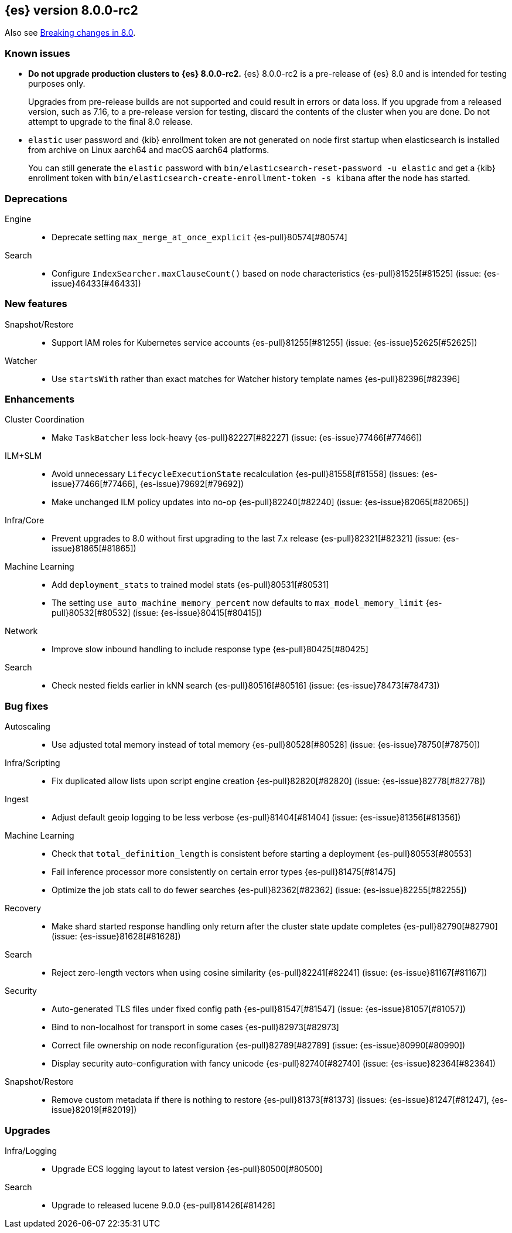 [[release-notes-8.0.0-rc2]]
== {es} version 8.0.0-rc2

Also see <<breaking-changes-8.0,Breaking changes in 8.0>>.

[[known-issues-8.0.0-rc2]]
[float]
=== Known issues

* **Do not upgrade production clusters to {es} 8.0.0-rc2.** {es} 8.0.0-rc2 is
a pre-release of {es} 8.0 and is intended for testing purposes only.
+
Upgrades from pre-release builds are not supported and could result in errors or
data loss. If you upgrade from a released version, such as 7.16, to a
pre-release version for testing, discard the contents of the cluster when you are
done. Do not attempt to upgrade to the final 8.0 release.

* `elastic` user password and {kib} enrollment token are not generated on node first startup
when elasticsearch is installed from archive on Linux aarch64 and macOS aarch64 platforms.
+
You can still generate the `elastic` password with `bin/elasticsearch-reset-password -u elastic` and
get a {kib} enrollment token with `bin/elasticsearch-create-enrollment-token -s kibana` after the
node has started.

[[deprecation-8.0.0-rc2]]
[float]
=== Deprecations

Engine::
* Deprecate setting `max_merge_at_once_explicit` {es-pull}80574[#80574]

Search::
* Configure `IndexSearcher.maxClauseCount()` based on node characteristics {es-pull}81525[#81525] (issue: {es-issue}46433[#46433])


[[feature-8.0.0-rc2]]
[float]
=== New features

Snapshot/Restore::
* Support IAM roles for Kubernetes service accounts {es-pull}81255[#81255] (issue: {es-issue}52625[#52625])

Watcher::
* Use `startsWith` rather than exact matches for Watcher history template names {es-pull}82396[#82396]


[[enhancement-8.0.0-rc2]]
[float]
=== Enhancements

Cluster Coordination::
* Make `TaskBatcher` less lock-heavy {es-pull}82227[#82227] (issue: {es-issue}77466[#77466])

ILM+SLM::
* Avoid unnecessary `LifecycleExecutionState` recalculation {es-pull}81558[#81558] (issues: {es-issue}77466[#77466], {es-issue}79692[#79692])
* Make unchanged ILM policy updates into no-op {es-pull}82240[#82240] (issue: {es-issue}82065[#82065])

Infra/Core::
* Prevent upgrades to 8.0 without first upgrading to the last 7.x release {es-pull}82321[#82321] (issue: {es-issue}81865[#81865])

Machine Learning::
* Add `deployment_stats` to trained model stats {es-pull}80531[#80531]
* The setting `use_auto_machine_memory_percent` now defaults to `max_model_memory_limit` {es-pull}80532[#80532] (issue: {es-issue}80415[#80415])

Network::
* Improve slow inbound handling to include response type {es-pull}80425[#80425]

Search::
* Check nested fields earlier in kNN search {es-pull}80516[#80516] (issue: {es-issue}78473[#78473])


[[bug-8.0.0-rc2]]
[float]
=== Bug fixes

Autoscaling::
* Use adjusted total memory instead of total memory {es-pull}80528[#80528] (issue: {es-issue}78750[#78750])

Infra/Scripting::
* Fix duplicated allow lists upon script engine creation {es-pull}82820[#82820] (issue: {es-issue}82778[#82778])

Ingest::
* Adjust default geoip logging to be less verbose {es-pull}81404[#81404] (issue: {es-issue}81356[#81356])

Machine Learning::
* Check that `total_definition_length` is consistent before starting a deployment {es-pull}80553[#80553]
* Fail inference processor more consistently on certain error types {es-pull}81475[#81475]
* Optimize the job stats call to do fewer searches {es-pull}82362[#82362] (issue: {es-issue}82255[#82255])

Recovery::
* Make shard started response handling only return after the cluster state update completes {es-pull}82790[#82790] (issue: {es-issue}81628[#81628])

Search::
* Reject zero-length vectors when using cosine similarity {es-pull}82241[#82241] (issue: {es-issue}81167[#81167])

Security::
* Auto-generated TLS files under fixed config path {es-pull}81547[#81547] (issue: {es-issue}81057[#81057])
* Bind to non-localhost for transport in some cases {es-pull}82973[#82973]
* Correct file ownership on node reconfiguration {es-pull}82789[#82789] (issue: {es-issue}80990[#80990])
* Display security auto-configuration with fancy unicode {es-pull}82740[#82740] (issue: {es-issue}82364[#82364])

Snapshot/Restore::
* Remove custom metadata if there is nothing to restore {es-pull}81373[#81373] (issues: {es-issue}81247[#81247], {es-issue}82019[#82019])


[[upgrade-8.0.0-rc2]]
[float]
=== Upgrades

Infra/Logging::
* Upgrade ECS logging layout to latest version {es-pull}80500[#80500]

Search::
* Upgrade to released lucene 9.0.0 {es-pull}81426[#81426]
